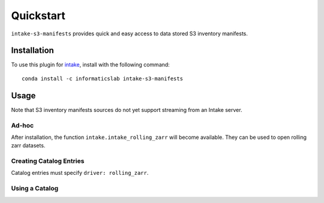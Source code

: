Quickstart
==========

``intake-s3-manifests`` provides quick and easy access to data stored S3 inventory manifests.

.. S3 inventory manifests: https://docs.aws.amazon.com/AmazonS3/latest/dev/storage-inventory.html#storage-inventory-location-manifest

Installation
------------

To use this plugin for `intake`_, install with the following command::

   conda install -c informaticslab intake-s3-manifests

.. _intake: https://github.com/ContinuumIO/intake

Usage
-----

Note that S3 inventory manifests sources do not yet support streaming from an Intake server.

Ad-hoc
~~~~~~

After installation, the function ``intake.intake_rolling_zarr``
will become available. They can be used to open rolling zarr datasets.

Creating Catalog Entries
~~~~~~~~~~~~~~~~~~~~~~~~

Catalog entries must specify ``driver: rolling_zarr``.


Using a Catalog
~~~~~~~~~~~~~~~

